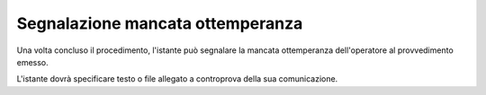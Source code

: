 Segnalazione mancata ottemperanza
=================================

Una volta concluso il procedimento, l'istante può segnalare la mancata ottemperanza dell'operatore al provvedimento emesso.

L'istante dovrà specificare testo o file allegato a controprova della sua comunicazione.
